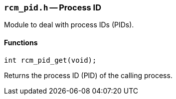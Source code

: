 // generated from ../src/rcm_pid.h with `rcmdoc`

[[rcm_pid.h]]
=== `rcm_pid.h` -- Process ID

Module to deal with process IDs (PIDs).

==== Functions

[source,c]
----
int rcm_pid_get(void);
----

Returns the process ID (PID) of the calling process.

